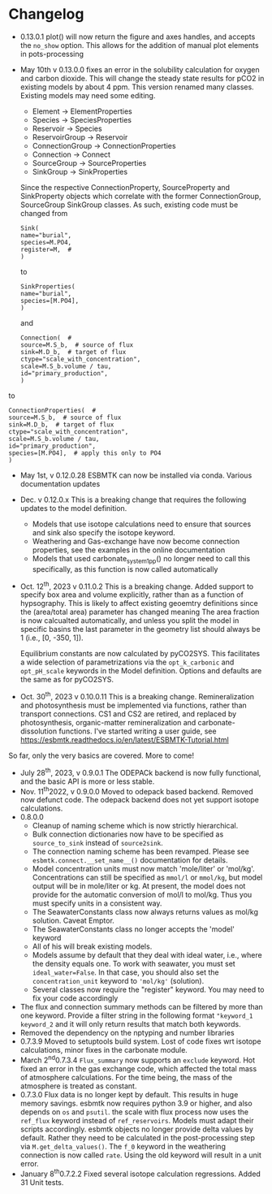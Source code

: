 * Changelog
- 0.13.0.1 plot() will now return the figure and axes handles, and accepts the =no_show= option. This allows for the addition of manual plot elements in pots-processing
- May 10th v 0.13.0.0 fixes an error in the solubility calculation for
  oxygen and carbon dioxide. This will change the steady state results
  for pCO2 in existing models by about 4 ppm. This version renamed many classes.
  Existing models may need some editing.

  - Element -> ElementProperties
  - Species -> SpeciesProperties
  - Reservoir -> Species
  - ReservoirGroup -> Reservoir
  - ConnectionGroup -> ConnectionProperties
  - Connection -> Connect
  - SourceGroup -> SourceProperties
  - SinkGroup -> SinkProperties

  Since the respective ConnectionProperty, SourceProperty and SinkProperty
  objects which correlate with the former ConnectionGroup, SourceGroup
  SinkGroup classes. As such, existing code must be changed from
  #+begin_src ipython
  Sink(
  name="burial",
  species=M.PO4,
  register=M,  #
  )
  #+end_src
  to
  #+begin_src ipython
  SinkProperties(
  name="burial",
  species=[M.PO4],
  )
  #+end_src
  and
  #+begin_src ipython
  Connection(  #
  source=M.S_b,  # source of flux
  sink=M.D_b,  # target of flux
  ctype="scale_with_concentration",
  scale=M.S_b.volume / tau,
  id="primary_production",
  )
  #+end_src
to
#+begin_src ipython
ConnectionProperties(  #
source=M.S_b,  # source of flux
sink=M.D_b,  # target of flux
ctype="scale_with_concentration",
scale=M.S_b.volume / tau,
id="primary_production",
species=[M.PO4],  # apply this only to PO4
)
#+end_src

- May 1st, v 0.12.0.28 ESBMTK can now be installed via conda. Various
  documentation updates

- Dec. v 0.12.0.x This is a breaking change that requires the following
  updates to the model definition.

  - Models that use isotope calculations need to ensure that sources and
    sink also specify the isotope keyword.
  - Weathering and Gas-exchange have now become connection properties,
    see the examples in the online documentation
  - Models that used carbonate_system_1_pp() no longer need to call this
    specifically, as this function is now called automatically

- Oct. 12^{th}, 2023 v 0.11.0.2 This is a breaking change. Added support
  to specify box area and volume explicitly, rather than as a function
  of hypsography. This is likely to affect existing geoemtry definitions
  since the (area/total area) parameter has changed meaning The area
  fraction is now calcualted automatically, and unless you split the
  model in specific basins the last parameter in the geometry list
  should always be 1 (i.e., [0, -350, 1]).

  Equilibrium constants are now calculated by pyCO2SYS. This facilitates
  a wide selection of parametrizations via the =opt_k_carbonic= and
  =opt_pH_scale= keywords in the Model definition. Options and defaults
  are the same as for pyCO2SYS.

- Oct. 30^{th}, 2023 v 0.10.0.11 This is a breaking change.
  Remineralization and photosynthesis must be implemented via functions,
  rather than transport connections. CS1 and CS2 are retired, and
  replaced by photosynthesis, organic-matter remineralization and
  carbonate-dissolution functions. I've started writing a user guide,
  see [[https://esbmtk.readthedocs.io/en/latest/ESBMTK-Tutorial.html]]

So far, only the very basics are covered. More to come!

- July 28^{th}, 2023, v 0.9.0.1 The ODEPACk backend is now fully
  functional, and the basic API is more or less stable.
- Nov. 11^{th}2022, v 0.9.0.0 Moved to odepack based backend. Removed
  now defunct code. The odepack backend does not yet support isotope
  calculations.
- 0.8.0.0
  - Cleanup of naming scheme which is now strictly hierarchical.
  - Bulk connection dictionaries now have to be specified as
    =source_to_sink= instead of =source2sink=.
  - The connection naming scheme has been revamped. Please see
    =esbmtk.connect.__set_name__()= documentation for details.
  - Model concentration units must now match 'mole/liter' or 'mol/kg'.
    Concentrations can still be specified as =mmol/l= or =mmol/kg=, but
    model output will be in mole/liter or kg. At present, the model does
    not provide for the automatic conversion of mol/l to mol/kg. Thus
    you must specify units in a consistent way.
  - The SeawaterConstants class now always returns values as mol/kg
    solution. Caveat Emptor.
  - The SeawaterConstants class no longer accepts the 'model' keyword
  - All of his will break existing models.
  - Models assume by default that they deal with ideal water, i.e.,
    where the density equals one. To work with seawater, you must set
    =ideal_water=False=. In that case, you should also set the
    =concentration_unit= keyword to ='mol/kg'= (solution).
  - Several classes now require the "register" keyword. You may need to
    fix your code accordingly
- The flux and connection summary methods can be filtered by more than
  one keyword. Provide a filter string in the following format
  ="keyword_1 keyword_2= and it will only return results that match both
  keywords.
- Removed the dependency on the nptyping and number libraries
- 0.7.3.9 Moved to setuptools build system. Lost of code fixes wrt
  isotope calculations, minor fixes in the carbonate module.
- March 2^{nd}0.7.3.4 =Flux_summary= now supports an =exclude= keyword.
  Hot fixed an error in the gas exchange code, which affected the total
  mass of atmosphere calculations. For the time being, the mass of the
  atmosphere is treated as constant.
- 0.7.3.0 Flux data is no longer kept by default. This results in huge
  memory savings. esbmtk now requires python 3.9 or higher, and also
  depends on =os= and =psutil=. the scale with flux process now uses the
  =ref_flux= keyword instead of =ref_reservoirs=. Models must adapt
  their scripts accordingly. esbmtk objects no longer provide delta
  values by default. Rather they need to be calculated in the
  post-processing step via =M.get_delta_values()=. The =f_0= keyword in
  the weathering connection is now called =rate=. Using the old keyword
  will result in a unit error.
- January 8^{th}0.7.2.2 Fixed several isotope calculation regressions.
  Added 31 Unit tests.

